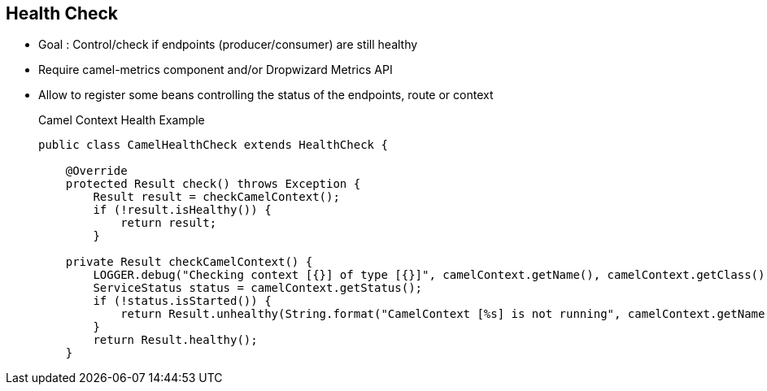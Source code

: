 :noaudio:

[#healthcheck]
== Health Check

* Goal : Control/check if endpoints (producer/consumer) are still healthy
* Require camel-metrics component and/or Dropwizard Metrics API
* Allow to register some beans controlling the status of the endpoints, route or context
+
.Camel Context Health Example
[source]
----
public class CamelHealthCheck extends HealthCheck {

    @Override
    protected Result check() throws Exception {
        Result result = checkCamelContext();
        if (!result.isHealthy()) {
            return result;
        }

    private Result checkCamelContext() {
        LOGGER.debug("Checking context [{}] of type [{}]", camelContext.getName(), camelContext.getClass());
        ServiceStatus status = camelContext.getStatus();
        if (!status.isStarted()) {
            return Result.unhealthy(String.format("CamelContext [%s] is not running", camelContext.getName()));
        }
        return Result.healthy();
    }
----

ifdef::showscript[]
[.notes]
****

== Health Check


****
endif::showscript[]